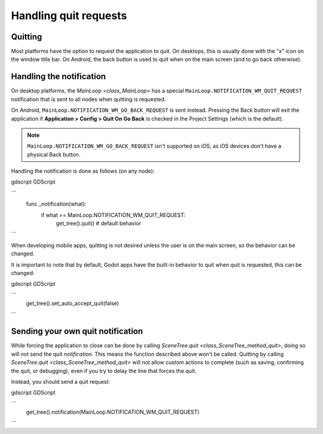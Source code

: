 .. _doc_handling_quit_requests:

Handling quit requests
======================

Quitting
--------

Most platforms have the option to request the application to quit. On
desktops, this is usually done with the "x" icon on the window title bar.
On Android, the back button is used to quit when on the main screen (and
to go back otherwise).

Handling the notification
-------------------------

On desktop platforms, the `MainLoop <class_MainLoop>`
has a special ``MainLoop.NOTIFICATION_WM_QUIT_REQUEST`` notification that is
sent to all nodes when quitting is requested.

On Android, ``MainLoop.NOTIFICATION_WM_GO_BACK_REQUEST`` is sent instead.
Pressing the Back button will exit the application if
**Application > Config > Quit On Go Back** is checked in the Project Settings
(which is the default).

.. note::

    ``MainLoop.NOTIFICATION_WM_GO_BACK_REQUEST`` isn't supported on iOS, as
    iOS devices don't have a physical Back button.

Handling the notification is done as follows (on any node):

gdscript GDScript

```
    func _notification(what):
        if what == MainLoop.NOTIFICATION_WM_QUIT_REQUEST:
            get_tree().quit() # default behavior
```

When developing mobile apps, quitting is not desired unless the user is
on the main screen, so the behavior can be changed.

It is important to note that by default, Godot apps have the built-in
behavior to quit when quit is requested, this can be changed:

gdscript GDScript

```
    get_tree().set_auto_accept_quit(false)
```

Sending your own quit notification
----------------------------------

While forcing the application to close can be done by calling `SceneTree.quit <class_SceneTree_method_quit>`,
doing so will not send the quit *notification*. This means the function
described above won't be called. Quitting by calling
`SceneTree.quit <class_SceneTree_method_quit>` will not allow custom actions
to complete (such as saving, confirming the quit, or debugging), even if you try
to delay the line that forces the quit. 

Instead, you should send a quit request:

gdscript GDScript

```
    get_tree().notification(MainLoop.NOTIFICATION_WM_QUIT_REQUEST)
```
